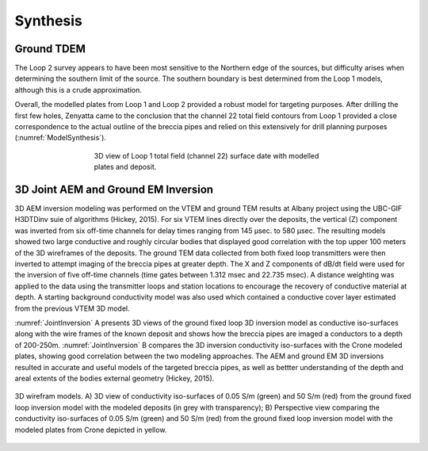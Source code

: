 .. _albany_synthesis:


Synthesis
=========

Ground TDEM
-----------

The Loop 2 survey appears to have been most sensitive to the Northern edge of the sources, but difficulty arises when determining the southern limit of the source. The southern boundary is best determined from the Loop 1 models, although this is a crude approximation.


Overall, the modelled plates from Loop 1 and Loop 2 provided a robust model for targeting purposes. After drilling the first few holes, Zenyatta came to the conclusion that the channel 22 total field contours from Loop 1 provided a close correspondence to the actual outline of the breccia pipes and relied on this extensively for drill planning purposes (:numref:`ModelSynthesis`).


.. figure:: images/figModelSynthesis.png
    :align: center
    :figwidth: 60%
    :name: ModelSynthesis

    3D view of Loop 1 total field (channel 22) surface date with modelled plates and deposit.

3D Joint AEM and Ground EM Inversion
------------------------------------

3D AEM inversion modeling was performed on the VTEM and ground TEM results at Albany project using the UBC-GIF H3DTDinv suie of algorithms (Hickey, 2015). For six VTEM lines directly over the deposits, the vertical (Z) component was inverted from six off-time channels for delay times ranging from 145 µsec. to 580 µsec. The resulting models showed two large conductive and roughly circular bodies that displayed good correlation with the top upper 100 meters of the 3D wireframes of the deposits. The ground TEM data collected from both fixed loop transmitters were then inverted to attempt imaging of the breccia pipes at greater depth. The X and Z components of dB/dt field were used for the inversion of five off-time channels (time gates between 1.312 msec and 22.735 msec). A distance weighting was applied to the data using the transmitter loops and station locations to encourage the recovery of conductive material at depth. A starting background conductivity model was also used which contained a conductive cover layer estimated from the previous VTEM 3D model.


:numref:`JointInversion` A presents 3D views of the ground fixed loop 3D inversion model as conductive iso-surfaces along with the wire frames of the known deposit and shows how the breccia pipes are imaged a conductors to a depth of 200-250m. :numref:`JointInversion` B compares the 3D inversion conductivity iso-surfaces with the Crone modeled plates, showing good correlation between the two modeling approaches. The AEM and ground EM 3D inversions resulted in accurate and useful models of the targeted breccia pipes, as well as bettter understanding of the depth and areal extents of the bodies external geometry (Hickey, 2015).


.. figure:: images/figJointInversion.png
    :align: center
    :figwidth: 100%
    :name: JointInversion

    3D wirefram models. A) 3D view of conductivity iso-surfaces of 0.05 S/m (green) and 50 S/m (red) from the ground fixed loop inversion model with the modeled deposits (in grey with transparency); B) Perspective view comparing the conductivity iso-surfaces of 0.05 S/m (green) and 50 S/m (red) from the ground fixed loop inversion model with the modeled plates from Crone depicted in yellow.
